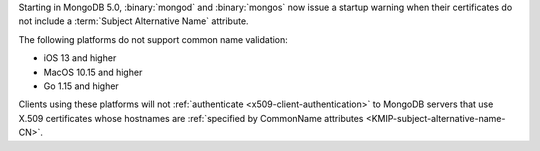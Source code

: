 Starting in MongoDB 5.0, :binary:`mongod` and :binary:`mongos` now 
issue a startup warning when their certificates do not include a 
:term:`Subject Alternative Name` attribute.

The following platforms do not support common name validation:

- iOS 13 and higher
- MacOS 10.15 and higher
- Go 1.15 and higher

Clients using these platforms will not
:ref:`authenticate <x509-client-authentication>` to 
MongoDB servers that use X.509 certificates whose hostnames are 
:ref:`specified by CommonName attributes 
<KMIP-subject-alternative-name-CN>`.